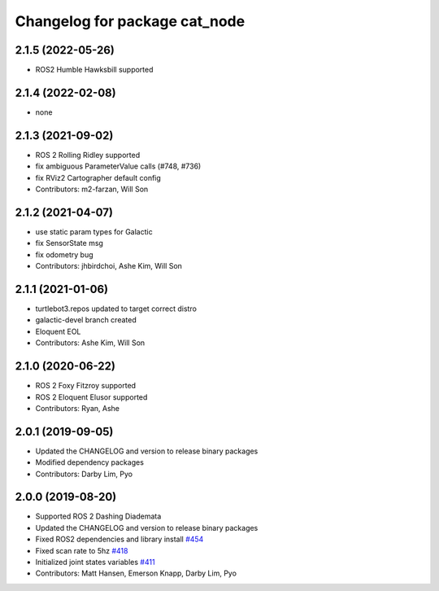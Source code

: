 ^^^^^^^^^^^^^^^^^^^^^^^^^^^^^^^^^^^^^
Changelog for package cat_node
^^^^^^^^^^^^^^^^^^^^^^^^^^^^^^^^^^^^^

2.1.5 (2022-05-26)
------------------
* ROS2 Humble Hawksbill supported

2.1.4 (2022-02-08)
------------------
* none

2.1.3 (2021-09-02)
------------------
* ROS 2 Rolling Ridley supported
* fix ambiguous ParameterValue calls (#748, #736)
* fix RViz2 Cartographer default config
* Contributors: m2-farzan, Will Son

2.1.2 (2021-04-07)
------------------
* use static param types for Galactic
* fix SensorState msg
* fix odometry bug
* Contributors: jhbirdchoi, Ashe Kim, Will Son

2.1.1 (2021-01-06)
------------------
* turtlebot3.repos updated to target correct distro
* galactic-devel branch created
* Eloquent EOL
* Contributors: Ashe Kim, Will Son

2.1.0 (2020-06-22)
------------------
* ROS 2 Foxy Fitzroy supported
* ROS 2 Eloquent Elusor supported
* Contributors: Ryan, Ashe

2.0.1 (2019-09-05)
------------------
* Updated the CHANGELOG and version to release binary packages
* Modified dependency packages
* Contributors: Darby Lim, Pyo

2.0.0 (2019-08-20)
------------------
* Supported ROS 2 Dashing Diademata
* Updated the CHANGELOG and version to release binary packages
* Fixed ROS2 dependencies and library install `#454 <https://github.com/ROBOTIS-GIT/turtlebot3/issues/454>`_
* Fixed scan rate to 5hz `#418 <https://github.com/ROBOTIS-GIT/turtlebot3/issues/418>`_
* Initialized joint states variables `#411 <https://github.com/ROBOTIS-GIT/turtlebot3/issues/411>`_
* Contributors: Matt Hansen, Emerson Knapp, Darby Lim, Pyo
